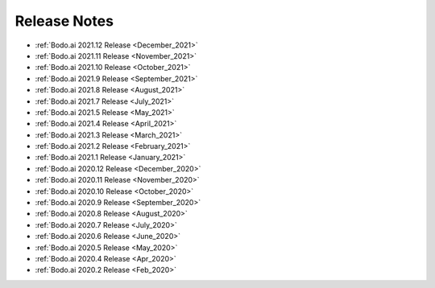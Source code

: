 .. _releases:

Release Notes
=============

- :ref:`Bodo.ai 2021.12 Release <December_2021>`

- :ref:`Bodo.ai 2021.11 Release <November_2021>`

- :ref:`Bodo.ai 2021.10 Release <October_2021>`

- :ref:`Bodo.ai 2021.9 Release <September_2021>`

- :ref:`Bodo.ai 2021.8 Release <August_2021>`

- :ref:`Bodo.ai 2021.7 Release <July_2021>`

- :ref:`Bodo.ai 2021.5 Release <May_2021>`

- :ref:`Bodo.ai 2021.4 Release <April_2021>`

- :ref:`Bodo.ai 2021.3 Release <March_2021>`

- :ref:`Bodo.ai 2021.2 Release <February_2021>`

- :ref:`Bodo.ai 2021.1 Release <January_2021>`

- :ref:`Bodo.ai 2020.12 Release <December_2020>`

- :ref:`Bodo.ai 2020.11 Release <November_2020>`

- :ref:`Bodo.ai 2020.10 Release <October_2020>`

- :ref:`Bodo.ai 2020.9 Release <September_2020>`

- :ref:`Bodo.ai 2020.8 Release <August_2020>`

- :ref:`Bodo.ai 2020.7 Release <July_2020>`

- :ref:`Bodo.ai 2020.6 Release <June_2020>`

- :ref:`Bodo.ai 2020.5 Release <May_2020>`

- :ref:`Bodo.ai 2020.4 Release <Apr_2020>`

- :ref:`Bodo.ai 2020.2 Release <Feb_2020>`
